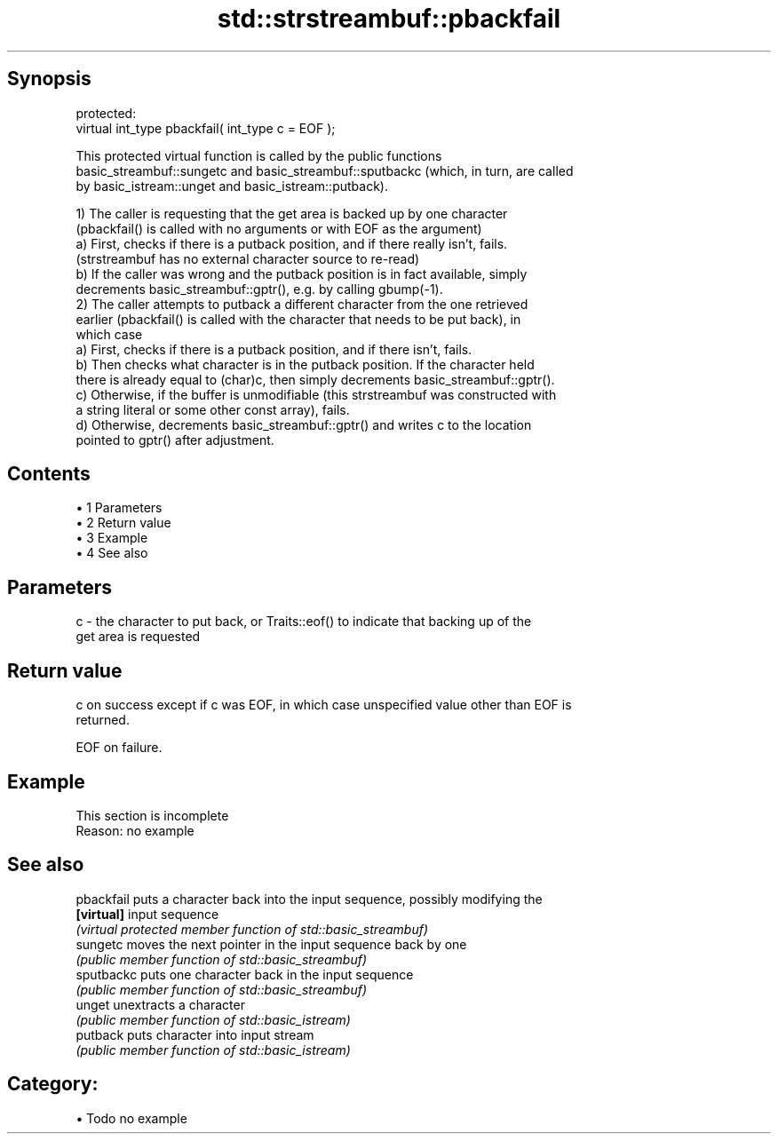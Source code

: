 .TH std::strstreambuf::pbackfail 3 "Apr 19 2014" "1.0.0" "C++ Standard Libary"
.SH Synopsis
   protected:
   virtual int_type pbackfail( int_type c = EOF );

   This protected virtual function is called by the public functions
   basic_streambuf::sungetc and basic_streambuf::sputbackc (which, in turn, are called
   by basic_istream::unget and basic_istream::putback).

   1) The caller is requesting that the get area is backed up by one character
   (pbackfail() is called with no arguments or with EOF as the argument)
   a) First, checks if there is a putback position, and if there really isn't, fails.
   (strstreambuf has no external character source to re-read)
   b) If the caller was wrong and the putback position is in fact available, simply
   decrements basic_streambuf::gptr(), e.g. by calling gbump(-1).
   2) The caller attempts to putback a different character from the one retrieved
   earlier (pbackfail() is called with the character that needs to be put back), in
   which case
   a) First, checks if there is a putback position, and if there isn't, fails.
   b) Then checks what character is in the putback position. If the character held
   there is already equal to (char)c, then simply decrements basic_streambuf::gptr().
   c) Otherwise, if the buffer is unmodifiable (this strstreambuf was constructed with
   a string literal or some other const array), fails.
   d) Otherwise, decrements basic_streambuf::gptr() and writes c to the location
   pointed to gptr() after adjustment.

.SH Contents

     • 1 Parameters
     • 2 Return value
     • 3 Example
     • 4 See also

.SH Parameters

   c - the character to put back, or Traits::eof() to indicate that backing up of the
       get area is requested

.SH Return value

   c on success except if c was EOF, in which case unspecified value other than EOF is
   returned.

   EOF on failure.

.SH Example

    This section is incomplete
    Reason: no example

.SH See also

   pbackfail puts a character back into the input sequence, possibly modifying the
   \fB[virtual]\fP input sequence
             \fI(virtual protected member function of std::basic_streambuf)\fP
   sungetc   moves the next pointer in the input sequence back by one
             \fI(public member function of std::basic_streambuf)\fP
   sputbackc puts one character back in the input sequence
             \fI(public member function of std::basic_streambuf)\fP
   unget     unextracts a character
             \fI(public member function of std::basic_istream)\fP
   putback   puts character into input stream
             \fI(public member function of std::basic_istream)\fP

.SH Category:

     • Todo no example
